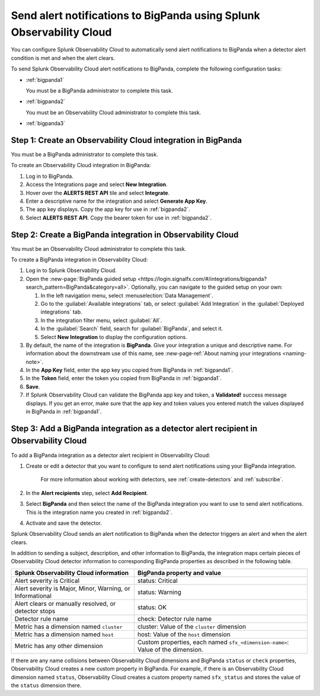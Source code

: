 .. _bigpanda:

************************************************************************
Send alert notifications to BigPanda using Splunk Observability Cloud
************************************************************************

.. meta::
      :description: Configure Observability Cloud to send alerts to Amazon BigPanda when a detector alert condition is met and when the condition clears.

You can configure Splunk Observability Cloud to automatically send alert notifications to BigPanda when a detector alert condition is met and when the alert clears.

To send Splunk Observability Cloud alert notifications to BigPanda, complete the following configuration tasks:

* :ref:`bigpanda1`

  You must be a BigPanda administrator to complete this task.

* :ref:`bigpanda2`

  You must be an Observability Cloud administrator to complete this task.

* :ref:`bigpanda3`


.. _bigpanda1:

Step 1: Create an Observability Cloud integration in BigPanda
=================================================================================

You must be a BigPanda administrator to complete this task.

To create an Observability Cloud integration in BigPanda:

#. Log in to BigPanda.
#. Access the Integrations page and select :strong:`New Integration`.
#. Hover over the :strong:`ALERTS REST API` tile and select :strong:`Integrate`.
#. Enter a descriptive name for the integration and select :strong:`Generate App Key`.
#. The app key displays. Copy the app key for use in :ref:`bigpanda2`.
#. Select :strong:`ALERTS REST API`. Copy the bearer token for use in :ref:`bigpanda2`.


.. _bigpanda2:

Step 2: Create a BigPanda integration in Observability Cloud
=================================================================================

You must be an Observability Cloud administrator to complete this task.

To create a BigPanda integration in Observability Cloud:

#. Log in to Splunk Observability Cloud.
#. Open the :new-page:`BigPanda guided setup <https://login.signalfx.com/#/integrations/bigpanda?search_pattern=BigPanda&category=all>`. Optionally, you can navigate to the guided setup on your own:

   #. In the left navigation menu, select :menuselection:`Data Management`.

   #. Go to the :guilabel:`Available integrations` tab, or select :guilabel:`Add Integration` in the :guilabel:`Deployed integrations` tab.

   #. In the integration filter menu, select :guilabel:`All`.

   #. In the :guilabel:`Search` field, search for :guilabel:`BigPanda`, and select it.

   #. Select :strong:`New Integration` to display the configuration options.

#. By default, the name of the integration is :strong:`BigPanda`. Give your integration a unique and descriptive name. For information about the downstream use of this name, see :new-page-ref:`About naming your integrations <naming-note>`.
#. In the :strong:`App Key` field, enter the app key you copied from BigPanda in :ref:`bigpanda1`.
#. In the :strong:`Token` field, enter the token you copied from BigPanda in :ref:`bigpanda1`.
#. :strong:`Save`.
#. If Splunk Observability Cloud can validate the BigPanda app key and token, a :strong:`Validated!` success message displays. If you get an error, make sure that the app key and token values you entered match the values displayed in BigPanda in :ref:`bigpanda1`.


.. _bigpanda3:

Step 3: Add a BigPanda integration as a detector alert recipient in Observability Cloud
=================================================================================================

..
  once the detector docs are migrated - this step may be covered in those docs and can be removed from these docs. below link to :ref:`detectors` and :ref:`receiving-notifications` instead once docs are migrated

To add a BigPanda integration as a detector alert recipient in Observability Cloud:

#. Create or edit a detector that you want to configure to send alert notifications using your BigPanda integration.

    For more information about working with detectors, see :ref:`create-detectors` and :ref:`subscribe`.

#. In the :strong:`Alert recipients` step, select :strong:`Add Recipient`.

#. Select :strong:`BigPanda` and then select the name of the BigPanda integration you want to use to send alert notifications. This is the integration name you created in :ref:`bigpanda2`.

#. Activate and save the detector.

Splunk Observability Cloud sends an alert notification to BigPanda when the detector triggers an alert and when the alert clears.

In addition to sending a subject, description, and other information to BigPanda, the integration maps certain pieces of Observability Cloud detector information to corresponding BigPanda properties as described in the following table.

.. list-table::
   :header-rows: 1

   * - :strong:`Splunk Observability Cloud information`
     - :strong:`BigPanda property and value`

   * - Alert severity is Critical
     - status: Critical

   * - Alert severity is Major, Minor, Warning, or Informational
     - status: Warning

   * - Alert clears or manually resolved, or detector stops
     - status: OK

   * - Detector rule name
     - check: Detector rule name

   * - Metric has a dimension named ``cluster``
     - cluster: Value of the ``cluster`` dimension

   * - Metric has a dimension named ``host``
     - host: Value of the ``host`` dimension

   * - Metric has any other dimension
     - Custom properties, each named ``sfx_<dimension-name>``: Value of the dimension.

If there are any name collisions between Observability Cloud dimensions and BigPanda ``status`` or ``check`` properties, Observability Cloud creates a new custom property in BigPanda. For example, if there is an Observability Cloud dimension named ``status``, Observability Cloud creates a custom property named ``sfx_status`` and stores the value of the ``status`` dimension there.
